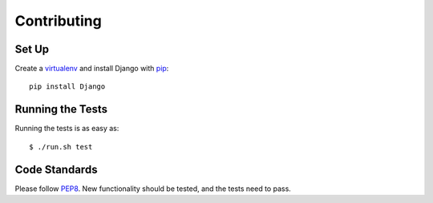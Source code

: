 .. _contributing-chapter:

============
Contributing
============


Set Up
======

Create a virtualenv_ and install Django with pip_::

    pip install Django


Running the Tests
=================

Running the tests is as easy as::

    $ ./run.sh test


Code Standards
==============

Please follow PEP8_. New functionality should be tested, and the tests
need to pass.


.. _virtualenv: http://www.virtualenv.org/en/latest/
.. _pip: http://www.pip-installer.org/en/latest/
.. _PEP8: http://www.python.org/dev/peps/pep-0008/
